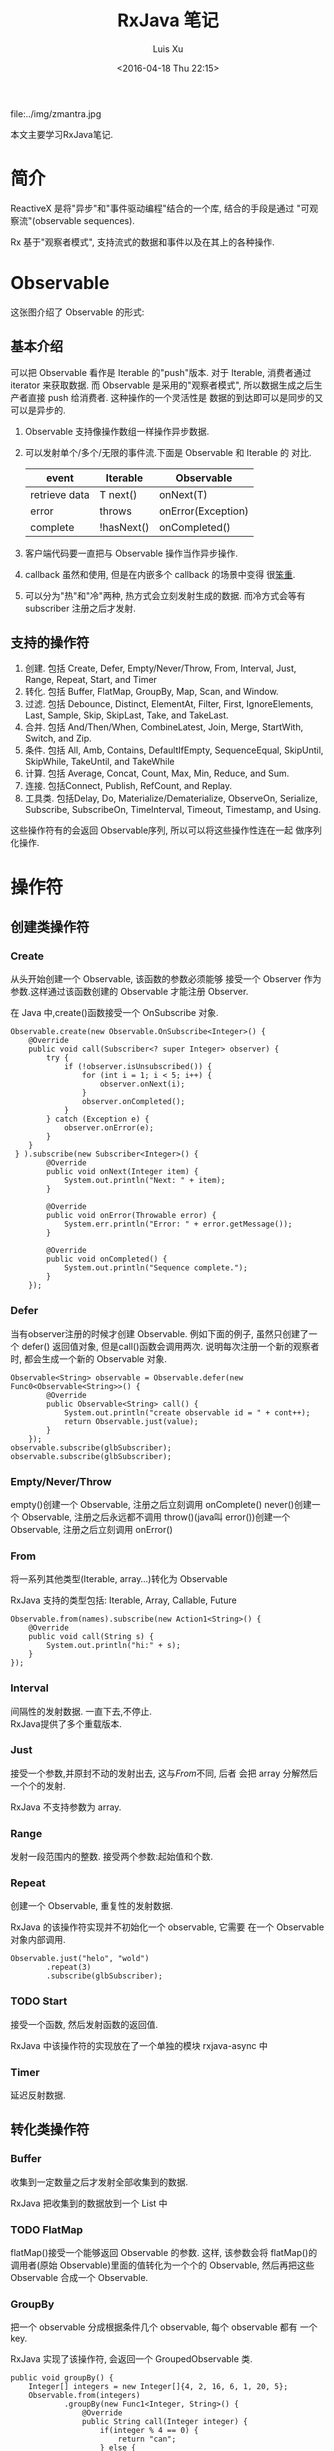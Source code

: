 #+OPTIONS: toc:t H:3
#+AUTHOR: Luis Xu
#+EMAIL: xuzhengchaojob@gmail.com
#+DATE: <2016-04-18 Thu 22:15>
#+TITLE: RxJava 笔记

file:../img/zmantra.jpg

本文主要学习RxJava笔记.
* 简介
  ReactiveX 是将"异步"和"事件驱动编程"结合的一个库, 结合的手段是通过
"可观察流"(observable sequences).

Rx 基于"观察者模式", 支持流式的数据和事件以及在其上的各种操作.
* Observable
这张图介绍了 Observable 的形式:\\
[[file:../img/observable.png]]
** 基本介绍
可以把 Observable 看作是 Iterable 的"push"版本. 对于 Iterable,
消费者通过 iterator 来获取数据. 而 Observable 是采用的"观察者模式",
所以数据生成之后生产者直接 push 给消费者.  这种操作的一个灵活性是
数据的到达即可以是同步的又可以是异步的.

 1. Observable 支持像操作数组一样操作异步数据.
 2. 可以发射单个/多个/无限的事件流.下面是 Observable 和 Iterable 的
    对比.
    | event         | Iterable   | Observable         |
    |---------------+------------+--------------------|
    | retrieve data | T next()   | onNext(T)          |
    | error         | throws     | onError(Exception) |
    | complete      | !hasNext() | onCompleted()      |
 3. 客户端代码要一直把与 Observable 操作当作异步操作.
 4. callback 虽然和使用, 但是在内嵌多个 callback 的场景中变得
    很[[https://gist.github.com/4677544][笨重]].
 5. 可以分为"热"和"冷"两种, 热方式会立刻发射生成的数据.
    而冷方式会等有 subscriber 注册之后才发射.


** 支持的操作符
1. 创建. 包括 Create, Defer, Empty/Never/Throw, From, Interval, Just, Range, Repeat, Start, and Timer
2. 转化. 包括 Buffer, FlatMap, GroupBy, Map, Scan, and Window.
3. 过滤. 包括 Debounce, Distinct, ElementAt, Filter, First, IgnoreElements, Last, Sample, Skip, SkipLast, Take, and TakeLast.
4. 合并. 包括 And/Then/When, CombineLatest, Join, Merge, StartWith, Switch, and Zip.
5. 条件. 包括 All, Amb, Contains, DefaultIfEmpty, SequenceEqual, SkipUntil, SkipWhile, TakeUntil, and TakeWhile
6. 计算. 包括 Average, Concat, Count, Max, Min, Reduce, and Sum.
7. 连接. 包括Connect, Publish, RefCount, and Replay.
8. 工具类. 包括Delay, Do, Materialize/Dematerialize, ObserveOn, Serialize, Subscribe, SubscribeOn, TimeInterval, Timeout, Timestamp, and Using.

这些操作符有的会返回 Observable序列, 所以可以将这些操作性连在一起
做序列化操作.
* 操作符
** 创建类操作符
*** Create
 从头开始创建一个 Observable, 该函数的参数必须能够
接受一个 Observer 作为参数.这样通过该函数创建的 Observable
才能注册 Observer.

 在 Java 中,create()函数接受一个 OnSubscribe 对象.
#+BEGIN_EXAMPLE
Observable.create(new Observable.OnSubscribe<Integer>() {
    @Override
    public void call(Subscriber<? super Integer> observer) {
        try {
            if (!observer.isUnsubscribed()) {
                for (int i = 1; i < 5; i++) {
                    observer.onNext(i);
                }
                observer.onCompleted();
            }
        } catch (Exception e) {
            observer.onError(e);
        }
    }
 } ).subscribe(new Subscriber<Integer>() {
        @Override
        public void onNext(Integer item) {
            System.out.println("Next: " + item);
        }

        @Override
        public void onError(Throwable error) {
            System.err.println("Error: " + error.getMessage());
        }

        @Override
        public void onCompleted() {
            System.out.println("Sequence complete.");
        }
    });
#+END_EXAMPLE
*** Defer
 当有observer注册的时候才创建 Observable. 例如下面的例子,
 虽然只创建了一个 defer() 返回值对象, 但是call()函数会调用两次.
说明每次注册一个新的观察者时, 都会生成一个新的 Observable 对象.
#+BEGIN_EXAMPLE
        Observable<String> observable = Observable.defer(new Func0<Observable<String>>() {
                @Override
                public Observable<String> call() {
                    System.out.println("create observable id = " + cont++);
                    return Observable.just(value);
                }
            });
        observable.subscribe(glbSubscriber);
        observable.subscribe(glbSubscriber);
#+END_EXAMPLE
*** Empty/Never/Throw
empty()创建一个 Observable, 注册之后立刻调用 onComplete()
never()创建一个 Observable, 注册之后永远都不调用
throw()(java叫 error())创建一个 Observable, 注册之后立刻调用 onError()
*** From
将一系列其他类型(Iterable, array...)转化为 Observable
 
RxJava 支持的类型包括: Iterable, Array, Callable, Future
#+BEGIN_EXAMPLE
        Observable.from(names).subscribe(new Action1<String>() {
            @Override
            public void call(String s) {
                System.out.println("hi:" + s);
            }
        });
#+END_EXAMPLE
*** Interval
 间隔性的发射数据.  一直下去,不停止.\\
RxJava提供了多个重载版本.
*** Just
 接受一个参数,并原封不动的发射出去, 这与[[From]]不同, 后者
会把 array 分解然后一个个的发射. 

RxJava 不支持参数为 array.
*** Range
发射一段范围内的整数. 接受两个参数:起始值和个数.
*** Repeat
创建一个 Observable, 重复性的发射数据.

RxJava 的该操作符实现并不初始化一个 observable, 它需要
在一个 Observable 对象内部调用.
#+BEGIN_EXAMPLE
        Observable.just("helo", "wold")
                .repeat(3)
                .subscribe(glbSubscriber);
#+END_EXAMPLE
*** TODO Start
 接受一个函数, 然后发射函数的返回值.

RxJava 中该操作符的实现放在了一个单独的模块 rxjava-async 中
*** Timer
 延迟反射数据.
** 转化类操作符
*** Buffer
 收集到一定数量之后才发射全部收集到的数据.
 
RxJava 把收集到的数据放到一个 List 中
*** TODO FlatMap
flatMap()接受一个能够返回 Observable 的参数. 这样, 该参数会将
flatMap()的调用者(原始 Observable)里面的值转化为一个个的 Observable,
然后再把这些 Observable 合成一个 Observable.
*** GroupBy
 把一个 observable 分成根据条件几个 observable, 每个 observable 都有
一个 key.

RxJava 实现了该操作符, 会返回一个 GroupedObservable 类.
#+BEGIN_EXAMPLE
    public void groupBy() {
        Integer[] integers = new Integer[]{4, 2, 16, 6, 1, 20, 5};
        Observable.from(integers)
                .groupBy(new Func1<Integer, String>() {
                    @Override
                    public String call(Integer integer) {
                        if(integer % 4 == 0) {
                            return "can";
                        } else {
                            return "can't";
                        }
                    }
                })
                .subscribe(new Subscriber<GroupedObservable<String, Integer>>() {
                    @Override
                    public void onCompleted() {

                    }

                    @Override
                    public void onError(Throwable e) {

                    }

                    @Override
                    public void onNext(GroupedObservable<String, Integer> objectIntegerGroupedObservable) {
                        String key = objectIntegerGroupedObservable.getKey();
                        if("can".equals(key)) {
                            objectIntegerGroupedObservable.subscribe(glbIntSub);
                        }else{
                            objectIntegerGroupedObservable.subscribe(glbIntSub2);
                        }
                    }
                });
    }
#+END_EXAMPLE
*** Map
 转化发射的值为另一个值发射. 该函数接受一个函数作为参数
用来转化 item.
#+BEGIN_EXAMPLE
        Observable.just(2, 5, 8).map(new Func1<Integer, String>() {
            @Override
            public String call(Integer integer) {
                return "map " + integer;
            }
        }).subscribe(glbSubscriber);
#+END_EXAMPLE
*** Scan
 该操作符接受一个函数, 该函数将源 Observable 发射的数据
转化为另外的数据, 并基于该转化的数据和源 Observable 的下一个
数据生成自己下一个数据.
#+BEGIN_EXAMPLE
        Observable.just(1, 9, 8, 8, 02, 06)
        .scan(new Func2<Integer, Integer, Integer>() {
            @Override
            public Integer call(Integer integer, Integer integer2) {
                return integer * integer;
            }
        }).subscribe(glbIntSub);
#+END_EXAMPLE
*** TODO Window
 把发射的元素分成几块, 每块都通过 observable 发射.
 
RxJava: 下面的代码有问题, 如果注册一个全局的 subscriber, 则只会输出第一个 window 的内容.
 第二块代码是输出正确的代码. *猜测应该是全局的 subscriber 调用了onComplete()导致.*
#+BEGIN_EXAMPLE
        Observable.just(1, 9, 8, 3, 1, 6, 4)
                .window(2)
                .subscribe(new Subscriber<Observable<Integer>>() {
                    @Override
                    public void onCompleted() { System.out.println(this + " ends"); }

                    @Override
                    public void onError(Throwable e) { }

                    @Override
                    public void onNext(Observable<Integer> integerObservable) {
                        System.out.println("onNext called " + integerObservable);
                        integerObservable.subscribe(glbIntSub);
                    }
                });
		
//修复版
        Observable.just(1, 9, 8, 3, 1, 6, 4)
                .window(4)
                .subscribe(new Subscriber<Observable<Integer>>() {
                    @Override
                    public void onCompleted() { System.out.println(this + " ends"); }

                    @Override
                    public void onError(Throwable e) { }

                    @Override
                    public void onNext(Observable<Integer> integerObservable) {
                        System.out.println("onNext called " + integerObservable);
                        integerObservable.subscribe(new Subscriber<Integer>() {
                            @Override
                            public void onCompleted() {
                                System.out.println();
                            }

                            @Override
                            public void onError(Throwable e) {

                            }

                            @Override
                            public void onNext(Integer integer) {
                                System.out.print(integer + ", ");
                            }
                        });
                    }
                });
#+END_EXAMPLE
** 过滤类操作符
*** TODO Debounce
接受一个 timeout 值, 在 timeout 结束之前所产生的源 Observable
 的值都会被抛弃.
*** Distinct
 只发射没发射过的项目, 已经发射过的会被过滤掉.
*** ElementAt
 接受一个 index 值参数, 只发射第 index 个参数(下标从1开始).
*** Filter
 只发射通过 filter 函数的元素.
*** First
    只发射第一个元素.
*** IgnoreElements
 忽略所有元素
*** Last
 发射最后一个元素
*** TODO Sample
*** Skip/SkipLast
 跳过前/后 N 个元素.
*** Take/TakeLast
 只拿前/后 N 个元素.
* RxJava 在 Android 中应用
** RxBus
